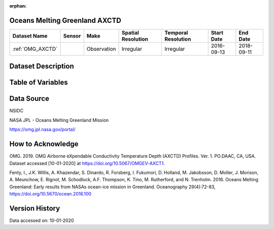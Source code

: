 :orphan:

.. _OMG_AXCTD:




Oceans Melting Greenland AXCTD
******************************

.. |globe| image:: /_static/catalog_thumbnails/globe.png
   :scale: 10%
   :align: middle
.. |argo| image:: /_static/catalog_thumbnails/float_simple.png
   :scale: 10%

.. |sm| image:: /_static/tutorial_pics/sparse_mapping.png
 :align: middle
 :scale: 10%
 :target: ../../tutorials/regional_map_sparse.html

.. |float| image:: /_static/catalog_thumbnails/buoy.png
 :scale: 10%
 :align: middle

+-------------------------------+----------+-------------+------------------------+-------------------+---------------------+---------------------+
| Dataset Name                  | Sensor   |  Make       |  Spatial Resolution    |Temporal Resolution|  Start Date         |  End Date           |
+===============================+==========+=============+========================+===================+=====================+=====================+
| :ref:`OMG_AXCTD`              | |float|  | Observation |      Irregular         |  Irregular        | 2016-09-13          | 2018-09-11          |
+-------------------------------+----------+-------------+------------------------+-------------------+---------------------+---------------------+

Dataset Description
*******************

.. mdinclude:: ../dataset_descriptions/Oceans_Melting_Greenland_desc.md
    :start-line: 0


Table of Variables
******************

.. raw:: html

    <iframe src="../../_static/var_tables/OMG_CTD/OMG_CTD.html"  frameborder = 0 height = '100px' width="100%">></iframe>



Data Source
***********

NSIDC

NASA JPL - Oceans Melting Greenland Mission

https://omg.jpl.nasa.gov/portal/

How to Acknowledge
******************

OMG. 2019. OMG Airborne eXpendable Conductivity Temperature Depth (AXCTD) Profiles. Ver. 1. PO.DAAC, CA, USA. Dataset accessed [10-01-2020] at https://doi.org/10.5067/OMGEV-AXCT1.

Fenty, I., J.K. Willis, A. Khazendar, S. Dinardo, R. Forsberg, I. Fukumori, D. Holland, M. Jakobsson, D. Moller, J. Morison, A. Meunchow, E. Rignot, M. Schodlock, A.F. Thompson, K. Tino, M. Rutherford, and N. Trenholm. 2016. Oceans Melting Greenland: Early results from NASAs ocean-ice mission in Greenland. Oceanography 29(4):72-83, https://doi.org/10.5670/ocean.2016.100

Version History
***************

Data accessed on: 10-01-2020
